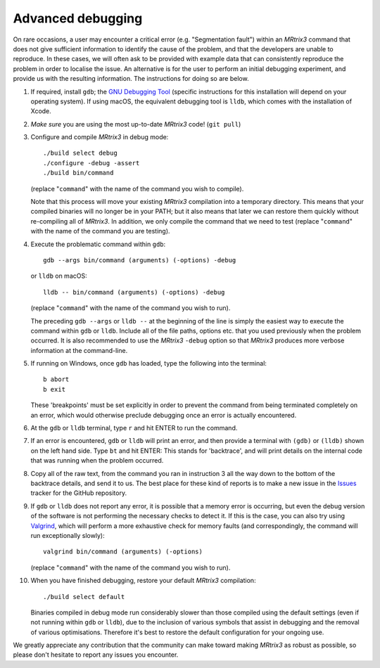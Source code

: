 Advanced debugging
===================

On rare occasions, a user may encounter a critical error (e.g.
"Segmentation fault") within an *MRtrix3* command that does not give
sufficient information to identify the cause of the problem, and that
the developers are unable to reproduce. In these cases, we will often
ask to be provided with example data that can consistently reproduce the
problem in order to localise the issue. An alternative is for the user
to perform an initial debugging experiment, and provide us with the
resulting information. The instructions for doing so are below.

1. If required, install ``gdb``; the
   `GNU Debugging Tool <https://www.gnu.org/software/gdb/>`_
   (specific instructions for this installation will depend on your
   operating system). If using macOS, the equivalent debugging tool
   is ``lldb``, which comes with the installation of Xcode.

2. *Make sure* you are using the most up-to-date *MRtrix3* code!
   (``git pull``)

3. Configure and compile *MRtrix3* in debug mode:

   ::

       ./build select debug
       ./configure -debug -assert
       ./build bin/command

   (replace "``command``" with the name of the command you wish to compile).

   Note that this process will move your existing *MRtrix3*
   compilation into a temporary directory. This means that your
   compiled binaries will no longer be in your PATH; but it also
   means that later we can restore them quickly without re-compiling
   all of *MRtrix3*. In addition, we only compile the command that we
   need to test (replace "``command``" with the name of the command
   you are testing).

4. Execute the problematic command within ``gdb``:

   ::

       gdb --args bin/command (arguments) (-options) -debug

   or ``lldb`` on macOS:
   ::

       lldb -- bin/command (arguments) (-options) -debug

   (replace "``command``" with the name of the command you wish to run).

   The preceding ``gdb --args`` or ``lldb --`` at the beginning of the
   line is simply the easiest way to execute the command within ``gdb`` or ``lldb``.
   Include all of the file paths, options etc. that you used previously
   when the problem occurred. It is also recommended to use the *MRtrix3*
   ``-debug`` option so that *MRtrix3* produces more verbose information
   at the command-line.

5. If running on Windows, once ``gdb`` has loaded, type the following into
   the terminal:

   ::

       b abort
       b exit

   These 'breakpoints' must be set explicitly in order to prevent the command
   from being terminated completely on an error, which would otherwise
   preclude debugging once an error is actually encountered.

6. At the ``gdb`` or ``lldb`` terminal, type ``r`` and hit ENTER to run the command.

7. If an error is encountered, ``gdb`` or ``lldb`` will print an error, and then provide
   a terminal with ``(gdb)`` or ``(lldb)`` shown on the left hand side. Type ``bt``
   and hit ENTER: This stands for 'backtrace', and will print details on
   the internal code that was running when the problem occurred.

8. Copy all of the raw text, from the command you ran in instruction 3
   all the way down to the bottom of the backtrace details, and send it
   to us. The best place for these kind of reports is to make a new
   issue in the `Issues <https://github.com/MRtrix3/mrtrix3/issues>`__
   tracker for the GitHub repository.

9. If ``gdb`` or ``lldb`` does not report any error, it is possible that a memory error
   is occurring, but even the debug version of the software is not performing
   the necessary checks to detect it. If this is the case, you can also try
   using `Valgrind <http://valgrind.org/>`_, which will perform a more
   exhaustive check for memory faults (and correspondingly, the command will
   run exceptionally slowly):

   ::

       valgrind bin/command (arguments) (-options)

   (replace "``command``" with the name of the command you wish to run).

10. When you have finished debugging, restore your default *MRtrix3*
    compilation:

    ::

       ./build select default

    Binaries compiled in debug mode run considerably slower than those
    compiled using the default settings (even if not running within ``gdb`` or ``lldb``),
    due to the inclusion of various symbols that assist in debugging and the
    removal of various optimisations. Therefore it's best to restore the
    default configuration for your ongoing use.

We greatly appreciate any contribution that the community can make
toward making *MRtrix3* as robust as possible, so please don't hesitate to
report any issues you encounter.

